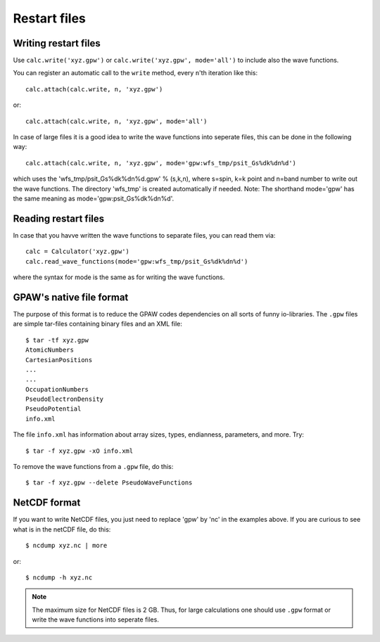 .. _restart_files:

=============
Restart files
=============

Writing restart files
=====================

Use ``calc.write('xyz.gpw')`` or ``calc.write('xyz.gpw', mode='all')`` to include also the wave functions.

You can register an automatic call to the ``write`` method, every ``n``'th iteration like this::

  calc.attach(calc.write, n, 'xyz.gpw')

or::

  calc.attach(calc.write, n, 'xyz.gpw', mode='all')

In case of large files it is a good idea to write the wave functions into seperate files, this can be done in the following way::

  calc.attach(calc.write, n, 'xyz.gpw', mode='gpw:wfs_tmp/psit_Gs%dk%dn%d')

which uses the 'wfs_tmp/psit_Gs%dk%dn%d.gpw' % (s,k,n), where s=spin, k=k point and n=band number to write out the wave functions.
The directory 'wfs_tmp' is created automatically if needed. Note: The shorthand mode='gpw' has the same meaning as mode='gpw:psit_Gs%dk%dn%d'.

Reading restart files
=====================

In case that you havve written the wave functions to separate files, you can read them via::

  calc = Calculator('xyz.gpw')
  calc.read_wave_functions(mode='gpw:wfs_tmp/psit_Gs%dk%dn%d')

where the syntax for mode is the same as for writing the wave functions.

GPAW's native file format
=========================

The purpose of this format is to reduce the GPAW codes dependencies on
all sorts of funny io-libraries.  The ``.gpw`` files are simple
tar-files containing binary files and an XML file::

  $ tar -tf xyz.gpw
  AtomicNumbers
  CartesianPositions
  ...
  ...
  OccupationNumbers
  PseudoElectronDensity
  PseudoPotential
  info.xml

The file ``info.xml`` has information about array sizes, types,
endianness, parameters, and more.  Try::

  $ tar -f xyz.gpw -xO info.xml

To remove the wave functions from a ``.gpw`` file, do this::

  $ tar -f xyz.gpw --delete PseudoWaveFunctions


NetCDF format
=============

If you want to write NetCDF files, you just need to replace 'gpw' by 'nc' in the examples above. If you are curious to see what is in the netCDF file, do this::

  $ ncdump xyz.nc | more
   
or::

  $ ncdump -h xyz.nc

.. Note::
   The maximum size for NetCDF files is 2 GB. Thus, for large calculations one should use ``.gpw`` format or 
   write the wave  functions into seperate files.
